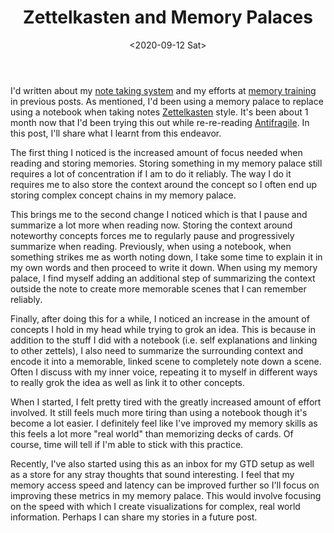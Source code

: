 #+hugo_base_dir: ../
#+date: <2020-09-12 Sat>
#+hugo_tags: personal skills human-mental-model memory
#+hugo_categories: personal
#+TITLE: Zettelkasten and Memory Palaces

  I'd written about my [[https://notes.ppsreejith.net][note taking system]] and my efforts at [[file:memory-training-and-sania-mirza.org][memory training]] in previous posts.  As mentioned, I'd been using a memory palace to replace using a notebook when taking notes [[https://en.wikipedia.org/wiki/Zettelkasten][Zettelkasten]] style. It's been about 1 month now that I'd been trying this out while re-re-reading [[https://www.goodreads.com/book/show/13530973-antifragile][Antifragile]]. In this post, I'll share what I learnt from this endeavor.

  The first thing I noticed is the increased amount of focus needed when reading and storing memories. Storing something in my memory palace still requires a lot of concentration if I am to do it reliably. The way I do it requires me to also store the context around the concept so I often end up storing complex concept chains in my memory palace.

  This brings me to the second change I noticed which is that I pause and summarize a lot more when reading now. Storing the context around noteworthy concepts forces me to regularly pause and progressively summarize when reading. Previously, when using a notebook, when something strikes me as worth noting down, I take some time to explain it in my own words and then proceed to write it down. When using my memory palace, I find myself adding an additional step of summarizing the context outside the note to create more memorable scenes that I can remember reliably.

  Finally, after doing this for a while, I noticed an increase in the amount of concepts I hold in my head while trying to grok an idea. This is because in addition to the stuff I did with a notebook (i.e. self explanations and linking to other zettels), I also need to summarize the surrounding context and encode it into a memorable, linked scene to completely note down a scene. Often I discuss with my inner voice, repeating it to myself in different ways to really grok the idea as well as link it to other concepts.

  When I started, I felt pretty tired with the greatly increased amount of effort involved. It still feels much more tiring than using a notebook though it's become a lot easier. I definitely feel like I've improved my memory skills as this feels a lot more "real world" than memorizing decks of cards. Of course, time will tell if I'm able to stick with this practice.

  Recently, I've also started using this as an inbox for my GTD setup as well as a store for any stray thoughts that sound interesting. I feel that my memory access speed and latency can be improved further so I'll focus on improving these metrics in my memory palace. This would involve focusing on the speed with which I create visualizations for complex, real world information. Perhaps I can share my stories in a future post.
